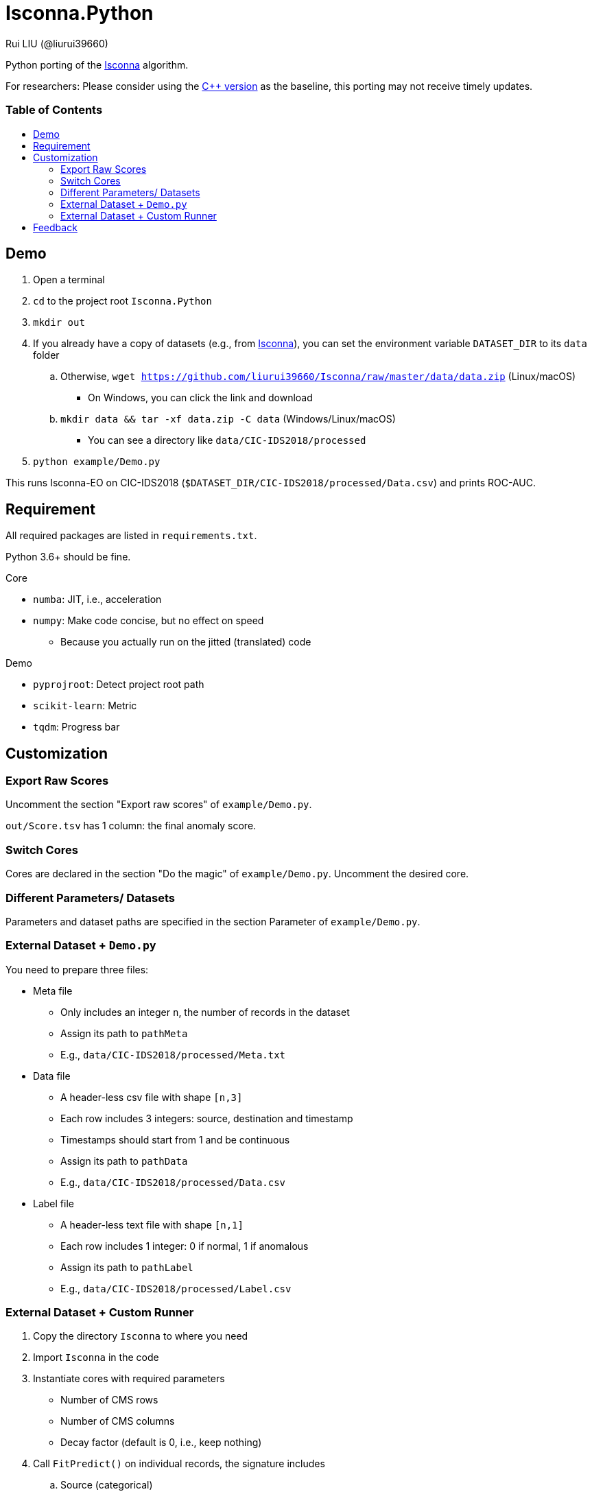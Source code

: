 = Isconna.Python
Rui LIU (@liurui39660)
:toc: macro
:toc-title:

Python porting of the https://github.com/liurui39660/Isconna[Isconna] algorithm.

For researchers: Please consider using the https://github.com/liurui39660/Isconna[C++ version] as the baseline, this porting may not receive timely updates.

[discrete]
=== Table of Contents

toc::[]

== Demo

. Open a terminal
. `cd` to the project root `Isconna.Python`
. `mkdir out`
. If you already have a copy of datasets (e.g., from https://github.com/liurui39660/Isconna[Isconna]), you can set the environment variable `DATASET_DIR` to its `data` folder
.. Otherwise, `wget https://github.com/liurui39660/Isconna/raw/master/data/data.zip` (Linux/macOS)
*** On Windows, you can click the link and download
.. `mkdir data && tar -xf data.zip -C data` (Windows/Linux/macOS)
** You can see a directory like `data/CIC-IDS2018/processed`
. `python example/Demo.py`

This runs Isconna-EO on CIC-IDS2018 (`$DATASET_DIR/CIC-IDS2018/processed/Data.csv`) and prints ROC-AUC.

== Requirement

All required packages are listed in `requirements.txt`.

Python 3.6+ should be fine.

.Core
* `numba`: JIT, i.e., acceleration
* `numpy`: Make code concise, but no effect on speed
** Because you actually run on the jitted (translated) code

.Demo
* `pyprojroot`: Detect project root path
* `scikit-learn`: Metric
* `tqdm`: Progress bar

== Customization

=== Export Raw Scores

Uncomment the section "Export raw scores" of `example/Demo.py`.

`out/Score.tsv` has 1 column: the final anomaly score.

=== Switch Cores

Cores are declared in the section "Do the magic" of `example/Demo.py`. Uncomment the desired core.

=== Different Parameters/ Datasets

Parameters and dataset paths are specified in the section Parameter of `example/Demo.py`.

=== External Dataset + `Demo.py`

You need to prepare three files:

* Meta file
** Only includes an integer `n`, the number of records in the dataset
** Assign its path to `pathMeta`
** E.g., `data/CIC-IDS2018/processed/Meta.txt`
* Data file
** A header-less csv file with shape `[n,3]`
** Each row includes 3 integers: source, destination and timestamp
** Timestamps should start from 1 and be continuous
** Assign its path to `pathData`
** E.g., `data/CIC-IDS2018/processed/Data.csv`
* Label file
** A header-less text file with shape `[n,1]`
** Each row includes 1 integer: 0 if normal, 1 if anomalous
** Assign its path to `pathLabel`
** E.g., `data/CIC-IDS2018/processed/Label.csv`

=== External Dataset + Custom Runner

. Copy the directory `Isconna` to where you need
. Import `Isconna` in the code
. Instantiate cores with required parameters
** Number of CMS rows
** Number of CMS columns
** Decay factor (default is 0, i.e., keep nothing)
. Call `FitPredict()` on individual records, the signature includes
.. Source (categorical)
.. Destination (categorical)
.. Timestamp
.. Weight for the frequency score
.. Weight for the width score
.. Weight for the gap score
.. Return value is the anomaly score

== Feedback

If you have any suggestion, can't understand the algorithm, don't know how to use the experiment code, etc., please feel free to open an issue.
